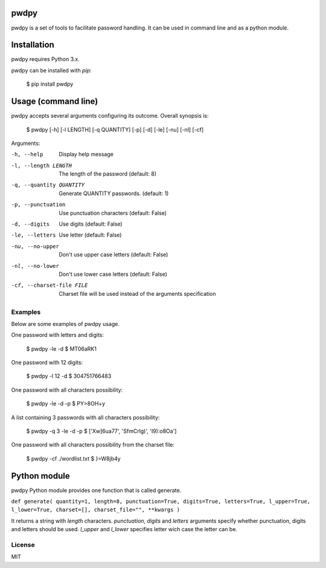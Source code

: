 pwdpy
=======

pwdpy is a set of tools to facilitate password handling. It can be used in command line and as a python module.

Installation
============

pwdpy requires Python 3.x.

pwdpy can be installed with *pip*:

    $ pip install pwdpy

Usage (command line)
====================

pwdpy accepts several arguments configuring its outcome.
Overall synopsis is:

    $ pwdpy [-h] [-l LENGTH] [-q QUANTITY] [-p] [-d] [-le] [-nu] [-nl] [-cf]

Arguments:

-h, --help
    Display help message

-l, --length LENGTH
    The length of the password (default: 8)

-q, --quantity QUANTITY
    Generate QUANTITY passwords. (default: 1)

-p, --punctuation
    Use punctuation characters (default: False)

-d, --digits
    Use digits (default: False)

-le, --letters
    Use letter (default: False)

-nu, --no-upper
    Don't use upper case letters (default: False)

-nl, --no-lower
    Don't use lower case letters (default: False)

-cf, --charset-file FILE
    Charset file will be used instead of the arguments specification

Examples
--------

Below are some examples of pwdpy usage.

One password with letters and digits:

    $ pwdpy -le -d 
    $ MT06aRK1

One password with 12 digits:

    $ pwdpy -l 12 -d
    $ 304751766483

One password with all characters possibility:

    $ pwdpy -le -d -p
    $ PY>8OH+y

A list containing 3 passwords with all characters possibility:

    $ pwdpy -q 3 -le -d -p
    $ ['Xw]6ua77', 'SfmCrlg)', 'I9):o8Oa']

One password with all characters possibility from the charset file:

    $ pwdpy -cf ./wordlist.txt
    $ }=W8jb4y

Python module
=============

pwdpy Python module provides one function that is called generate.

| ``def generate( quantity=1, length=8, punctuation=True, digits=True, letters=True, l_upper=True, l_lower=True, charset=[], charset_file="", **kwargs )``

It returns a string with *length* characters. *punctuation*, *digits*
and *letters* arguments specify whether punctuation, digits and letters
should be used. *l_upper* and *l_lower* specifies letter wich case the letter can be.


License
--------
MIT
